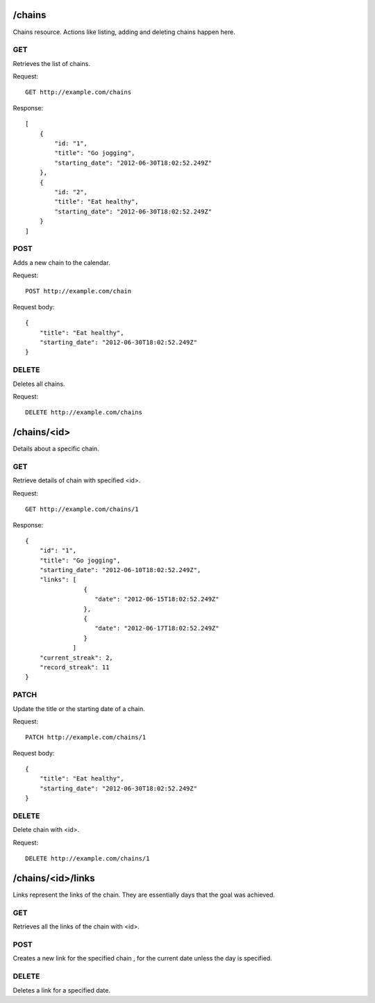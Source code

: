 /chains
======
Chains resource. Actions like listing, adding and deleting chains happen here.

GET
---
Retrieves the list of chains.

Request:

::

    GET http://example.com/chains

Response:

::

    [
        {
            "id: "1",
            "title": "Go jogging",
            "starting_date": "2012-06-30T18:02:52.249Z"
        },
        {
            "id: "2",
            "title": "Eat healthy",
            "starting_date": "2012-06-30T18:02:52.249Z"
        }
    ]


POST
----
Adds a new chain to the calendar.

Request:

::

    POST http://example.com/chain

Request body:

::

    {
        "title": "Eat healthy",
        "starting_date": "2012-06-30T18:02:52.249Z"
    }

DELETE
------
Deletes all chains.

Request:

::

    DELETE http://example.com/chains


/chains/<id>
===========
Details about a specific chain.

GET
---
Retrieve details of chain with specified <id>.

Request:

::

   GET http://example.com/chains/1

Response:

::

    {
        "id": "1",
        "title": "Go jogging",
        "starting_date": "2012-06-10T18:02:52.249Z",
        "links": [
                    {
                       "date": "2012-06-15T18:02:52.249Z"
                    },
                    {
                       "date": "2012-06-17T18:02:52.249Z"
                    }
                 ]
        "current_streak": 2,
        "record_streak": 11
    }

PATCH
-----
Update the title or the starting date of a chain.

Request:

::

    PATCH http://example.com/chains/1

Request body:

::

    {
        "title": "Eat healthy",
        "starting_date": "2012-06-30T18:02:52.249Z"
    }

DELETE
------
Delete chain with <id>.

Request:

::

   DELETE http://example.com/chains/1


/chains/<id>/links
=================
Links represent the links of the chain. They are essentially days that the goal was achieved.

GET
---
Retrieves all the links of the chain with <id>.

POST
----
Creates a new link for the specified chain , for the current date unless the day is specified.

DELETE
------
Deletes a link for a specified date.

